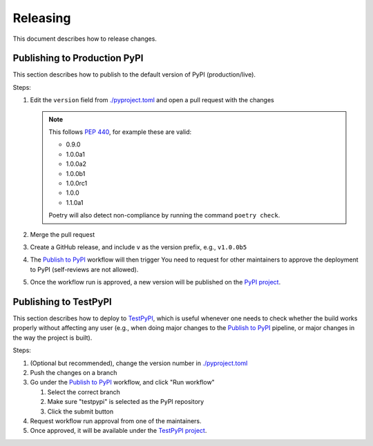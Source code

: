=========
Releasing
=========

This document describes how to release changes.

Publishing to Production PyPI
=============================

This section describes how to publish to the default version of PyPI (production/live).

Steps:

1. Edit the ``version`` field from `<./pyproject.toml>`_ and open a pull request
   with the changes

   .. note::

     This follows `PEP 440`_, for example these are valid:

     - 0.9.0
     - 1.0.0a1
     - 1.0.0a2
     - 1.0.0b1
     - 1.0.0rc1
     - 1.0.0
     - 1.1.0a1

     Poetry will also detect non-compliance by running the command ``poetry check``.

2. Merge the pull request
3. Create a GitHub release, and include ``v`` as the version prefix, e.g., ``v1.0.0b5``
4. The `Publish to PyPI`_ workflow will then trigger
   You need to request for other maintainers to approve the deployment to PyPI
   (self-reviews are not allowed).
5. Once the workflow run is approved, a new version will be published on the `PyPI project`_.

Publishing to TestPyPI
======================

This section describes how to deploy to `TestPyPI`_, which is useful whenever one needs
to check whether the build works properly without affecting any user
(e.g., when doing major changes to the `Publish to PyPI`_ pipeline,
or major changes in the way the project is built).

Steps:

1. (Optional but recommended), change the version number in `<./pyproject.toml>`_
2. Push the changes on a branch
3. Go under the `Publish to PyPI`_ workflow, and click "Run workflow"

   1. Select the correct branch
   2. Make sure "testpypi" is selected as the PyPI repository
   3. Click the submit button

4. Request workflow run approval from one of the maintainers.
5. Once approved, it will be available under the `TestPyPI project`_.

.. _PEP 440: https://peps.python.org/pep-0440/
.. _Publish to PyPI: https://github.com/saleor/requests-hardened/actions/workflows/publish-pypi.yaml
.. _PyPI project: https://pypi.org/project/requests-hardened/
.. _TestPyPI project: https://test.pypi.org/project/requests-hardened/
.. _TestPyPI: https://test.pypi.org/
